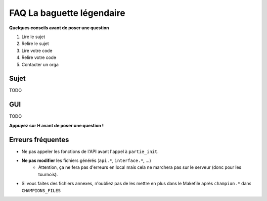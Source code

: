 .. SPDX-License-Identifier: GPL-2.0-or-later
   Copyright 2019 Thibault Allançon
   Copyright 2022 Association Prologin <info@prologin.org>

=========================================
FAQ La baguette légendaire
=========================================

**Quelques conseils avant de poser une question**

1. Lire le sujet
2. Relire le sujet
3. Lire votre code
4. Relire votre code
5. Contacter un orga


Sujet
=====

TODO

GUI
===

TODO

**Appuyez sur H avant de poser une question !**

Erreurs fréquentes
==================

- Ne pas appeler les fonctions de l'API avant l'appel à ``partie_init``.
- **Ne pas modifier** les fichiers générés (``api.*``, ``interface.*``, ...)
    - Attention, ça ne fera pas d'erreurs en local mais cela ne marchera pas sur
      le serveur (donc pour les tournois).
- Si vous faites des fichiers annexes, n'oubliez pas de les mettre en plus dans
  le Makefile après ``champion.*`` dans ``CHAMPIONS_FILES``
